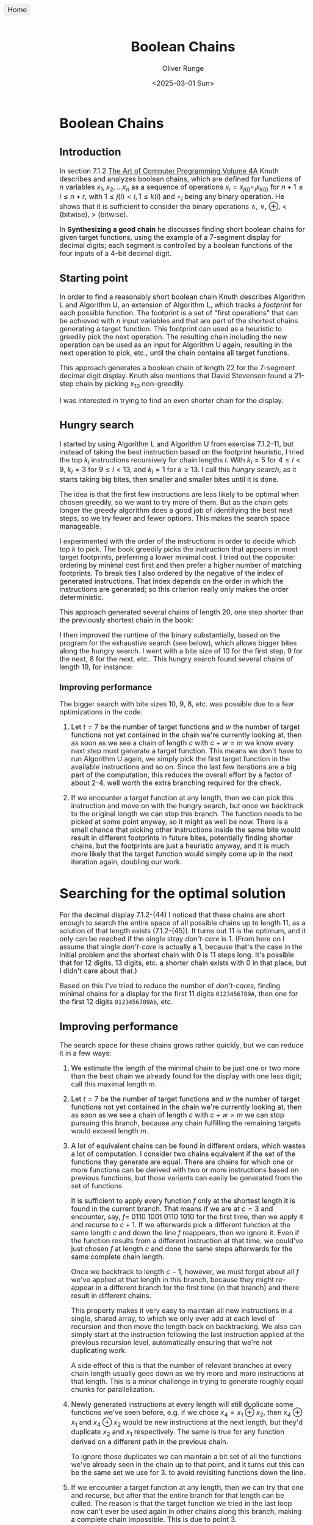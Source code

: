 #+title: Boolean Chains
#+date: <2025-03-01 Sun>
#+author: Oliver Runge
#+export_file_name: release/index.html
#+html_head_extra: <style>body {font-size: large;}</style>
#+html_head_extra: <link rel="icon" href="./boolean-chains-favicon.png" type="image/png">
#+html_head_extra: <meta content="./boolean-chains-favicon.png" property="og:image">

#+begin_export html
<a href=".." style="position: fixed; top: 10px; left: 10px; background: #eee; padding: 5px 10px; border-radius: 5px; text-decoration: none;">Home</a>
#+end_export

* Boolean Chains
:PROPERTIES:
:CUSTOM_ID: boolean-chains
:END:
** Introduction
:PROPERTIES:
:CUSTOM_ID: introduction
:END:
In section 7.1.2 [[https://www.informit.com/store/art-of-computer-programming-volume-4a-combinatorial-9780201038040][The Art of Computer Programming Volume 4A]] Knuth describes and
analyzes  boolean chains, which are defined for functions of $n$ variables $x_1,
x_2, ...  x_n$ as a sequence of operations $x_i = x_{j(i)} \circ_i x_{k(i)}$ for
$n+1 \leq i \leq n + r$, with $1 \leq j(i) < i, 1 \leq k(i)$ and $\circ_i$ being
any binary operation. He shows that it is sufficient to consider the binary
operations $\land$, $\lor$, $\oplus$, $<$ (bitwise), $>$ (bitwise).

In *Synthesizing a good chain* he discusses finding short boolean chains for
given target functions, using the example of a 7-segment display for decimal
digits; each segment is controlled by a boolean functions of the four inputs of
a 4-bit decimal digit.

** Starting point
:PROPERTIES:
:CUSTOM_ID: starting-point
:END:
In order to find a reasonably short boolean chain Knuth describes Algorithm L
and Algorithm U, an extension of Algorithm L, which tracks a /footprint/ for
each possible function. The footprint is a set of "first operations" that can be
achieved with $n$ input variables and that are part of the shortest chains
generating a target function. This footprint can used as a heuristic to greedily
pick the next operation. The resulting chain including the new operation can be
used as an input for Algorithm U again, resulting in the next operation to pick,
etc., until the chain contains all target functions.

This approach generates a boolean chain of length 22 for the 7-segment decimal
digit display. Knuth also mentions that David Stevenson found a 21-step chain by
picking $x_{10}$ non-greedily.

I was interested in trying to find an even shorter chain for the display.

** Hungry search
:PROPERTIES:
:CUSTOM_ID: hungry-search
:END:
I started by using Algorithm L and Algorithm U from exercise 7.1.2-11, but
instead of taking the best instruction based on the footprint heuristic, I tried
the top $k_l$ instructions recursively for chain lengths $l$. With $k_l = 5$ for
$4 \leq l < 9$, $k_l = 3$ for $9 \leq l < 13$, and $k_l = 1$ for $k \geq 13$.
I call this /hungry search/, as it starts taking big bites, then smaller and
smaller bites until it is done.

The idea is that the first few instructions are less likely to be optimal when
chosen greedily, so we want to try more of them. But as the chain gets longer
the greedy algorithm does a good job of identifying the best next steps, so we
try fewer and fewer options. This makes the search space manageable.

I experimented with the order of the instructions in order to decide which top
$k$ to pick. The book greedily picks the instruction that appears in most target
footprints, preferring a lower minimal cost. I tried out the opposite: ordering
by minimal cost first and then prefer a higher number of matching footprints. To
break ties I also ordered by the negative of the index of generated
instructions. That index depends on the order in which the instructions are
generated; so this criterion really only makes the order deterministic.

This approach generated several chains of length 20, one step
shorter than the previously shortest chain in the book:

\begin{aligned}
    x_5    &= x_2    \oplus x_3                   & \quad
    x_{12} &= x_5    \lor   x_9                   & \quad
    x_{19} &= x_1    \land  x_{14}                & \\

    x_6    &= x_1    \lor   x_5                   & \quad
    x_{13} &= x_{11} <      x_{12} = \overline{f} & \quad
    x_{20} &= x_9    \oplus x_{19} = \overline{a} & \\

    x_7    &= x_4    \oplus x_5                   & \quad
    x_{14} &= x_4    \land  x_{12}                & \quad
    x_{21} &= x_{10} \oplus x_{20}                & \\

    x_8    &= x_2    >      x_7                   & \quad
    x_{15} &= x_{13} \oplus x_{14}                & \quad
    x_{22} &= x_{17} >      x_{21}                & \\

    x_9    &= x_3    <      x_7                   & \quad
    x_{16} &= x_7    >      x_{15} = \overline{d} & \quad
    x_{23} &= x_{14} \oplus x_{22} = \overline{e} & \\

    x_{10} &= x_6    \lor   x_8    = g            & \quad
    x_{17} &= x_{11} \lor   x_{14}                & \quad
    x_{24} &= x_2    \oplus x_{22} = \overline{b} & \\

    x_{11} &= x_1    \oplus x_2                   & \quad
    x_{18} &= x_6    >      x_{17} = \overline{c} & \\
\end{aligned}

I then improved the runtime of the binary substantially, based on the program
for the exhaustive search (see below), which allows bigger bites along the
hungry search. I went with a bite size of 10 for the first step, 9 for the
next, 8 for the next, etc.. This hungry search found several chains of length
19, for instance:

\begin{aligned}
    x_5    &= x_3    <      x_4                   & \quad
    x_{12} &= x_1    \lor   x_{11}                & \quad
    x_{19} &= x_8    >      x_{18} = \overline{a} & \\

    x_6    &= x_3    \oplus x_4                   & \quad
    x_{13} &= x_7    \lor   x_{12} = g            & \quad
    x_{20} &= x_4    \oplus x_{14}                & \\

    x_7    &= x_2    \oplus x_3                   & \quad
    x_{14} &= x_7    >      x_{11}                & \quad
    x_{21} &= x_{16} <      x_{20} = \overline{e} & \\

    x_8    &= x_5    \lor   x_7                   & \quad
    x_{15} &= x_2    \oplus x_{14}                & \quad
    x_{22} &= x_{19} \oplus x_{20}                & \\

    x_9    &= x_1    \oplus x_2                   & \quad
    x_{16} &= x_9    <      x_{15} = \overline{c} & \quad
    x_{23} &= x_8    \oplus x_{22} = \overline{d} & \\

    x_{10} &= x_8    >      x_9    = \overline{f} & \quad
    x_{17} &= x_{12} \land  x_{15} = \overline{b} & \\

    x_{11} &= x_6    \oplus x_{10}                & \quad
    x_{18} &= x_{11} \oplus x_{16}                & \\
\end{aligned}
*** Improving performance
:PROPERTIES:
:CUSTOM_ID: hungry-search-improving-performance
:END:
The bigger search with bite sizes 10, 9, 8, etc. was possible due to a few
optimizations in the code.

1. Let $t = 7$ be the number of target functions and $w$ the number of target
   functions not yet contained in the chain we're currently looking at, then as
   soon as we see a chain of length $c$ with $c + w = m$ we know every next step
   must generate a target function. This means we don't have to run Algorithm U
   again, we simply pick the first target function in the available instructions
   and so on. Since the last few iterations are a big part of the computation,
   this reduces the overall effort by a factor of about 2-4, well worth the
   extra branching required for the check.

2. If we encounter a target function at any length, then we can pick this
   instruction and move on with the hungry search, but once we backtrack to the
   original length we can stop this branch. The function needs to be picked at
   some point anyway, so it might as well be now. There is a small chance that
   picking other instructions inside the same bite would result in different
   footprints in future bites, potentially finding shorter chains, but the
   footprints are just a heuristic anyway, and it is much more likely that the
   target function would simply come up in the next iteration again, doubling
   our work.

* Searching for the optimal solution
:PROPERTIES:
:CUSTOM_ID: exhaustive-search
:END:
For the decimal display 7.1.2-(44) I noticed that these chains are short enough
to search the entire space of all possible chains up to length 11, as a solution
of that length exists (7.1.2-(45)). It turns out 11 is the optimum, and it
only can be reached if the single stray /don't-care/ is 1. (From here on I
assume that single /don't-care/ is actually a 1, because that's the case in the
initial problem and the shortest chain with 0 is 11 steps long. It's possible
that for 12 digits, 13 digits, etc. a shorter chain exists with 0 in that place,
but I didn't care about that.)

Based on this I've tried to reduce the number of /don't-cares/, finding minimal
chains for a display for the first 11 digits ~0123456789A~, then one for the
first 12 digits ~0123456789Ab~, etc.

** Improving performance
:PROPERTIES:
:CUSTOM_ID: exhaustive-search-improving-performance
:END:

The search space for these chains grows rather quickly, but we can reduce it in
a few ways:

1. We estimate the length of the minimal chain to be just one or two more than
   the best chain we already found for the display with one less digit; call
   this maximal length $m$.

2. Let $t = 7$ be the number of target functions and $w$ the number of target
   functions not yet contained in the chain we're currently looking at, then as
   soon as we see a chain of length $c$ with $c + w > m$ we can stop pursuing
   this branch, because any chain fulfilling the remaining targets would exceed
   length $m$.

3. A lot of equivalent chains can be found in different orders, which wastes a
   lot of computation. I consider two chains equivalent if the set of the
   functions they generate are equal. There are chains for which one or more
   functions can be derived with two or more instructions based on previous
   functions, but those variants can easily be generated from the set of
   functions.

   It is sufficient to apply every function $f$ only at the shortest length it is
   found in the current branch. That means if we are at $c = 3$ and encounter,
   say, $f =$ 0110 1001 0110 1010 for the first time, then we apply it and
   recurse to $c + 1$.  If we afterwards pick a different function at the same
   length $c$ and  down the line $f$ reappears, then we ignore it. Even if the
   function results from a different instruction at that time, we could've just
   chosen $f$ at length $c$ and done the same steps afterwards for the same
   complete chain length.

   Once we backtrack to length $c-1$, however, we must forget about all $f$
   we've applied at that length in this branch, because they might re-appear in
   a different branch for the first time (in that branch) and there result in
   different chains.

   This property makes it very easy to maintain all new instructions in a single,
   shared array, to which we only ever add at each level of recursion and then
   move the length back on backtracking. We also can simply start at the
   instruction following the last instruction applied at the previous recursion
   level, automatically ensuring that we're not duplicating work.

   A side effect of this is that the number of relevant branches at every chain
   length usually goes down as we try more and more instructions at that length.
   This is a minor challenge in trying to generate roughly equal chunks for
   parallelization.

4. Newly generated instructions at every length will still duplicate some functions
   we've seen before, e.g. if we chose $x_4 = x_1 \oplus x_2$, then $x_4 \oplus
   x_1$ and $x_4 \oplus x_2$ would be new instructions at the next length, but
   they'd duplicate $x_2$ and $x_1$ respectively. The same is true for any
   function derived on a different path in the previous chain.

   To ignore those duplicates we can maintain a bit set of all the functions
   we've already seen in the chain up to that point, and it turns out this can
   be the same set we use for 3. to avoid revisiting functions down the line.

5. If we encounter a target function at any length, then we can try that one and
   recurse, but after that the entire branch for that length can be culled. The
   reason is that the target function we tried in the last loop now can't ever
   be used again in other chains along this branch, making a complete chain
   impossible. This is due to point 3.

** Algorithm S
:PROPERTIES:
:CUSTOM_ID: algorithm-s
:END:
This algorithm generates all unique boolean chains for inputs $x_k$, $1 \leq k
\leq n$, $n \geq 2$ up to a maximum length of $m$ in order to find boolean chains that
contain target functions $f_k$, $1 \leq k \leq t$.
Let the inputs be distinct from the target functions, otherwise just remove them
from the target functions.

The algorithm generates all relevant boolean chains in depth-first manner, but
all the data can be shared across the different lengths of the chain.

Let $c$ be the length of the current chain at any time, including the $n$
inputs.

$I(c)$ is a 0-based array of available functions that can be generated with the
instructions based on the functions in the chain so far for the current chain of
length $c$. $N(c)$ is the relevant length of that array.

$C(i)$ is a 0-based array of indexes into $I$, for each step
$0 \leq i < c$ of the current chain of length $c$. Therefore
$I(C(0))$, $I(C(1))$, $I(C(2))$, ... is the actual chain.

$S$ is a set of functions we've seen already and don't need to try again in this
branch.

$F = \{f_k \, | \, 1 \leq k \leq t\}$ is the set of target functions.

Finally, $w(c)$ is the number of target functions not yet in the current chain of
length $c$.

*S1.* [Initialize.] Set $c \leftarrow n$ and $w(c) \leftarrow |F|$ to count all
the target functions we have yet to discover. Also set $I(k) \leftarrow
x_{k+1}$, and $C(k) \leftarrow k$ for $0 \leq k < n$.

Build possible instructions of all combinations of the first $n-1$ inputs.
The instructions involving the $n\text{-th}$ input will be added by the main loop.
First we set $S \leftarrow \emptyset$ and $N(0) \leftarrow n$ then for $1 \leq k
< n$ we add new instructions with Algorithm *A* with input $k$.

*S2.* [Cull search?] If $c + w > m$ we can't win anymore, stop this branch and
go to *S8*.

*S3.* [Found solution?] If $w(c) = 0$ we have found a solution, print it. Go to *S8*.

*S4.* [Add new possible instructions.] Run Algorithm *A* with input $c$.

*S5.* [Prepare looping on the next instruction.] Set $C(c) \leftarrow C(c-1)$,
because we don't need to try any instructions we already tried during the last step.

*S6.* [Pick the next instruction.] Set $C(c) \leftarrow C(c) + 1$. If $C(c) \geq
N(c)$ go to *S7*. Otherwise if $C(c) \in F$ then we have found a new target
function, set $w(c+1) \leftarrow w(c) - 1$ otherwise $w(c+1) \leftarrow w(c)$.
Finally set $c \leftarrow c + 1$ and go to *S2*.

*S7.* [Clean up function set.] Set $S \leftarrow S - \{ I(j) \, | \, N(c-1) \leq j <
N(c)\}$ to forget about all the functions we've seen at this chain length in this
branch.

*S8.* [Backtrack.] Set $c \leftarrow c - 1$. If $c < n$ terminate the algorithm,
otherwise go to *S6*.

** Algorithm A
:PROPERTIES:
:CUSTOM_ID: algorithm-a
:END:
This adds new possible instructions to the array $I$ for a given chain $C$ with
length $l$, which is the input to the algorithm, given all the arrays set up in
Algorithm S.

*A1.* [Initialize.] Set $N(l) \leftarrow N(l-1)$.

*A2.* [Loop on instructions.] Set $h \leftarrow I(C(l))$ and for $0 \leq j < l$,
set $g \leftarrow I(C(j))$ and do step *A3* for $f = g \, \& \, h$, $f = g \, |
\, h$, $f = g \oplus h$, $f = \overline{g} \, \& \, h$, and $f = g \, \& \,
\overline{h}$.

*A3.* [Add instruction if new.] If $f \not\in S$ set $S \leftarrow S \cup \{f\}$,
$I(N(l)) \leftarrow f$, and $N(l) \leftarrow N(l) + 1$.

** Performance
:PROPERTIES:
:CUSTOM_ID: performance
:END:
The latest version of this program generates around 510-530 million chains per
second on my MacBook Air 15" (M2, 2023). On AWS Batch with Fargate capacity on 1
vCPU it generates around 200-230 million chains per second; so about 51-59
thousand million chains per second across 256 jobs.

The program might be suitable for the GPU, but I have no experience with GPU
programming.

* Results
:PROPERTIES:
:CUSTOM_ID: results
:END:
** Full search
:PROPERTIES:
:CUSTOM_ID: results-full
:END:
|           | optimal length | optimal function sets | unique chains |                    chains generated |    computation time |                  computing |
|           |            <r> |                   <r> |           <r> |                                 <r> |                 <r> |                        <r> |
|-----------+----------------+-----------------------+---------------+-------------------------------------+---------------------+----------------------------|
| 10 digits |             11 |                     3 |            40 |                           7,461,658 |           0.03 secs | MacBook Air 15" (M2, 2023) |
| 11 digits |             12 |                    91 |         1,079 |                         344,252,541 |           0.78 secs | MacBook Air 15" (M2, 2023) |
| 12 digits |             14 |                     6 |            75 |                     263,675,232,692 |              9 mins | MacBook Air 15" (M2, 2023) |
| 13 digits |             15 |                     1 |             4 |                  15,586,512,093,540 |                     | MacBook Air 15" (M2, 2023) |
| 14 digits |             16 |                    35 |            71 |               1,172,393,232,657,510 |            156 days |        AWS ECS, 1 vCPU/job |
| 15 digits |             17 |      [known so far] 1 |             1 | [41%]        24,626,476,491,872,918 | [41%]     1002 days |        AWS ECS, 1 vCPU/job |
Note: those times and numbers are based on the full search version that didn't
yet stop the branch after finding a target function; the number of chains to
generate then reduces to about 56-59% of the figures here.
An exception is the 15-digit run, which started with the old version for the
first 10%, then switched to the new version to save time.

** Hungry search
:PROPERTIES:
:CUSTOM_ID: results-hungry
:END:
With bite sizes 15, 14, 13, ...
|           | length | chains found | unique chains | chains generated | computation time |                  computing |
|           |    <r> |          <r> |           <r> |              <r> |              <r> |                        <r> |
|-----------+--------+--------------+---------------+------------------+------------------+----------------------------|
| 10 digits |     12 |        1,387 |        78,595 |          200,246 |        3.11 secs | MacBook Air 15" (M2, 2023) |
| 11 digits |     12 |          192 |           578 |          221,833 |        7.55 secs | MacBook 15" Air (M2, 2023) |
| 12 digits |     14 |            3 |            19 |        6,182,486 |          15 mins | MacBook 15" Air (M2, 2023) |
| 16 digits |     22 |            0 |             0 |      956,653,260 |         302 days |        AWS ECS, 1 vCPU/job |

With bite sizes 10, 9, 8, ...
|           | length | chains found | unique chains | chains generated | computation time |           computing |
|           |    <r> |          <r> |           <r> |              <r> |              <r> |                 <r> |
|-----------+--------+--------------+---------------+------------------+------------------+---------------------|
| 15 digits |     17 |            0 |             0 |        8,231,903 |           7 days | AWS ECS, 1 vCPU/job |
| 15 digits |     18 |          493 |           428 |       11,237,970 |         14 hours | AWS ECS, 1 vCPU/job |
| 16 digits |     19 |           34 |            11 |       31,163,144 |          98 days | AWS ECS, 1 vCPU/job |
Note: the 15 digits search for length 18 is noticeably faster than the one for
length 17, this is because the one for length 18 already employed the
optimization of avoiding Algorithm U if the next step must be a target function.

** Branching
:PROPERTIES:
:CUSTOM_ID: results-branching
:END:
I tracked some statistics on the number of new instructions encountered at
different lengths and the number of chains generated. For the decimal display
for 13 digits, searching to a maximal length of $m=19$ the program looked at
15,586,512,093,540 chains,
The exact number depends on the order in which instructions are generated, and
the following table provides some statistics on the number of newly added
instructions at every length.

The main takeaway is that the branching factor doesn't grow much as the chains
get longer, because so many instructions result in the same functions and we
ignore different orders of the same set of functions. The table is slightly
misleading, however, as the number of actual branches will be roughly the sum of
these newly added instructions up to that length, e.g. at length 8 on average
$30+8+10+11+12 = 71$.

That the numbers go down again after length 12 is due to the algorithm stopping
at a max length of 19 and bailing out once a chain has no hope of generating all
7 target functions by length 10 anymore (12 = 19 - 7 target functions). So fewer
and fewer branches make it to those higher lengths.

|  c |       chains | sum new instructions | avg | min | max |
|----+--------------+----------------------+-----+-----+-----|
|  4 |            1 |                   30 |  30 |  30 |  30 |
|  5 |           30 |                  252 |   8 |   2 |  10 |
|  6 |          687 |                 6881 |  10 |   3 |  15 |
|  7 |        15349 |               170840 |  11 |   2 |  20 |
|  8 |       362425 |              4448336 |  12 |   1 |  25 |
|  9 |      9341932 |            127672810 |  13 |   1 |  30 |
| 10 |    266485149 |           4055025721 |  15 |   0 |  33 |
| 11 |   8442288161 |         141892395181 |  16 |   0 |  38 |
| 12 | 296360074644 |        5451011054514 |  18 |   0 |  43 |
| 13 |  67539256837 |        1281813235039 |  18 |   0 |  46 |
| 14 |  29625227652 |         564173170164 |  19 |   0 |  51 |
| 15 |   1038462604 |          23435424999 |  22 |   0 |  53 |
| 16 |     27930118 |            762860238 |  27 |   2 |  54 |
| 17 |       255268 |              7328660 |  28 |   5 |  51 |
| 18 |         1282 |                39984 |  31 |  16 |  45 |

* Best chains
:PROPERTIES:
:CUSTOM_ID: best-chains
:END:
** Seven-segment display for 10 digits
:PROPERTIES:
:CUSTOM_ID: 10-digits
:END:
\begin{aligned}
    x_5    &= x_1  \lor   x_2                   & \quad
    x_9    &= x_5  <      x_8    = \overline{f} & \quad
    x_{13} &= x_3  <      x_{10} = \overline{a} & \\

    x_6    &= x_3  \oplus x_5                   & \quad
    x_{10} &= x_6  \oplus x_8    = \overline{d} & \quad
    x_{14} &= x_4  \lor   x_{10} = \overline{e} & \\

    x_7    &= x_2  <      x_6                   & \quad
    x_{11} &= x_4  <      x_9    = \overline{c} & \quad
    x_{15} &= x_6  \lor   x_{12} = g            & \\

    x_8    &= x_4  \lor   x_7                   & \quad
    x_{12} &= x_2  >      x_{10} = \overline{b} & \\
\end{aligned}

#+NAME: fig:10-digits
[[./10-digits-segments.svg]]

All 40 unique optimal chains of length 11: [[file:chains-10-15.txt]]

** Seven-segment display for 11 digits
:PROPERTIES:
:CUSTOM_ID: 11-digits
:END:
\begin{aligned}
    x_5    &= x_1    \lor   x_2                   & \quad
    x_9    &= x_3    \oplus x_7                   & \quad
    x_{13} &= x_9    \oplus x_{10} = \overline{d} & \\

    x_6    &= x_1    \oplus x_3                   & \quad
    x_{10} &= x_5    <      x_8    = \overline{f} & \quad
    x_{14} &= x_3    <      x_{13} = \overline{a} & \\

    x_7    &= x_2    >      x_4                   & \quad
    x_{11} &= x_2    >      x_9    = \overline{b} & \quad
    x_{15} &= x_8    \oplus x_{13} = g            & \\

    x_8    &= x_4    \lor   x_6                   & \quad
    x_{12} &= x_4    <      x_{10} = \overline{c} & \quad
    x_{16} &= x_4    \lor   x_{14} = \overline{e} & \\

\end{aligned}

#+NAME: fig:11-digits
[[./11-digits-segments.svg]]

All 1,079 unique optimal chains of length 12: [[file:chains-11-16.txt]]

** Seven-segment display for 12 digits
:PROPERTIES:
:CUSTOM_ID: 12-digits
:END:
\begin{aligned}
    x_5    &= x_1    \oplus x_3                   & \quad
    x_{10} &= x_3    \oplus x_9                   & \quad
    x_{15} &= x_7    \lor   x_{13} = g            & \\

    x_6    &= x_3    \oplus x_4                   & \quad
    x_{11} &= x_5    <      x_{10} = \overline{a} & \quad
    x_{16} &= x_9    <      x_{13} = \overline{b} & \\

    x_7    &= x_2    <      x_5                   & \quad
    x_{12} &= x_6    \lor   x_{11}                & \quad
    x_{17} &= x_{10} >      x_{13} = \overline{f} & \\

    x_8    &= x_6    >      x_7                   & \quad
    x_{13} &= x_8    \oplus x_{11}                & \quad
    x_{18} &= x_4    <      x_{17} = \overline{c} & \\

    x_9    &= x_2    \oplus x_8    = \overline{d} & \quad
    x_{14} &= x_3    \oplus x_{12} = \overline{e} & \\
\end{aligned}

#+NAME: fig:12-digits
[[./12-digits-segments.svg]]

All 75 unique optimal chains of length 14: [[file:chains-12-18.txt]]

** Seven-segment display for 13 digits
:PROPERTIES:
:CUSTOM_ID: 13-digits
:END:
\begin{aligned}
    x_5    &= x_2    \oplus x_3                   & \quad
    x_{10} &= x_5    \lor   x_9    = g            & \quad
    x_{15} &= x_6    \land  x_{14} = \overline{a} & \\

    x_6    &= x_2    \oplus x_4                   & \quad
    x_{11} &= x_7    >      x_9    = \overline{f} & \quad
    x_{16} &= x_9    \land  x_{15}                & \\

    x_7    &= x_5    \lor   x_6                   & \quad
    x_{12} &= x_4    <      x_{11} = \overline{c} & \quad
    x_{17} &= x_4    \oplus x_{16} = \overline{e} & \\

    x_8    &= x_2    \land  x_7                   & \quad
    x_{13} &= x_8    \lor   x_{11}                & \quad
    x_{18} &= x_8    \oplus x_{16} = \overline{b} & \\

    x_9    &= x_1    \oplus x_8                   & \quad
    x_{14} &= x_3    \oplus x_{13}                & \quad
    x_{19} &= x_{14} >      x_{18} = \overline{d} & \\

\end{aligned}

#+NAME: fig:13-digits
[[./13-digits-segments.svg]]

All 4 unique optimal chains of length 15: [[file:chains-13-19.txt]]

** Seven-segment display for 14 digits
:PROPERTIES:
:CUSTOM_ID: 14-digits
:END:
\begin{aligned}
    x_5    &= x_1    \oplus x_2                   & \quad
    x_{11} &= x_5    <      x_9    = \overline{f} & \quad
    x_{17} &= x_{13} <      x_{14} = \overline{d} & \\

    x_6    &= x_1    \oplus x_4                   & \quad
    x_{12} &= x_8    \oplus x_9    = \overline{a} & \quad
    x_{18} &= x_5    <      x_{15} = \overline{c} & \\

    x_7    &= x_3    \oplus x_4                   & \quad
    x_{13} &= x_2    \oplus x_{10}                & \quad
    x_{19} &= x_{13} \land  x_{15} = \overline{b} & \\

    x_8    &= x_3    \lor   x_5                   & \quad
    x_{14} &= x_6    \lor   x_{12}                & \quad
    x_{20} &= x_{13} \lor   x_{15} = g            & \\

    x_9    &= x_6    \lor   x_7                   & \quad
    x_{15} &= x_7    \oplus x_{12}                & \\

    x_{10} &= x_7    <      x_8                   & \quad
    x_{16} &= x_1    \oplus x_{14} = \overline{e} & \\
\end{aligned}

This chain almost solves the 15 or even 16 digit case, with one segment missing from
the ~E~ and the top-left segment of the ~F~ slipped to the right. So close!

#+NAME: fig:14-digits
[[./14-digits-segments.svg]]

All 71 unique optimal chains of length 16: [[file:chains-14-20.txt]]

** Seven-segment display for 15 digits
:PROPERTIES:
:CUSTOM_ID: 15-digits
:END:
\begin{aligned}
    x_5    &= x_2    \land  x_3                   & \quad
    x_{12} &= x_7    <      x_{10} = \overline{d} & \quad
    x_{19} &= x_8    \lor   x_{16}                & \\

    x_6    &= x_1    \lor   x_5                   & \quad
    x_{13} &= x_2    \oplus x_{11}                & \quad
    x_{20} &= x_6    \oplus x_{19} = \overline{e} & \\

    x_7    &= x_3    \oplus x_6                   & \quad
    x_{14} &= x_{11} \oplus x_{12} = g            & \quad
    x_{21} &= x_{10} <      x_{19} = \overline{b} & \\

    x_8    &= x_4    \oplus x_6                   & \quad
    x_{15} &= x_1    \oplus x_{13}                & \\

    x_9    &= x_4    \lor   x_7                   & \quad
    x_{16} &= x_7    \oplus x_{13} = \overline{a} & \\

    x_{10} &= x_2    \oplus x_8                   & \quad
    x_{17} &= x_9    \land  x_{15} = \overline{f} & \\

    x_{11} &= x_5    \lor   x_9                   & \quad
    x_{18} &= x_{10} <      x_{15} = \overline{c} & \\
\end{aligned}

#+NAME: fig:15-digits
[[./15-digits-segments.svg]]

1 unique optimal set of functions of length 17: [[file:chains-15-21.txt]]

428 unique chains of length 18 that the hungry search found: [[file:chains-15-22.txt]].

** Seven-segment display for 16 digits
:PROPERTIES:
:CUSTOM_ID: 16-digits
:END:
A chain of length 19 found by the hungry search:

\begin{aligned}
    x_5    &= x_3    <      x_4                   & \quad
    x_{12} &= x_1    \lor   x_{11}                & \quad
    x_{19} &= x_8    >      x_{18} = \overline{a} & \\

    x_6    &= x_3    \oplus x_4                   & \quad
    x_{13} &= x_7    \lor   x_{12} = g            & \quad
    x_{20} &= x_4    \oplus x_{14}                & \\

    x_7    &= x_2    \oplus x_3                   & \quad
    x_{14} &= x_7    >      x_{11}                & \quad
    x_{21} &= x_{16} <      x_{20} = \overline{e} & \\

    x_8    &= x_5    \lor   x_7                   & \quad
    x_{15} &= x_2    \oplus x_{14}                & \quad
    x_{22} &= x_{19} \oplus x_{20}                & \\

    x_9    &= x_1    \oplus x_2                   & \quad
    x_{16} &= x_9    <      x_{15} = \overline{c} & \quad
    x_{23} &= x_8    \oplus x_{22} = \overline{d} & \\

    x_{10} &= x_8    >      x_9    = \overline{f} & \quad
    x_{17} &= x_{12} \land  x_{15} = \overline{b} & \\

    x_{11} &= x_6    \oplus x_{10}                & \quad
    x_{18} &= x_{11} \oplus x_{16}                & \\
\end{aligned}

11 unique chains of length 19 that the hungry search found: [[file:chains-16-23.txt]], not
exhaustive, not proven to be optimal.

#+NAME: fig:16-digits
[[./16-digits-segments.svg]]

** Exercise 7.1.2-54
:PROPERTIES:
:CUSTOM_ID: 7.1.2-54
:END:
Total chains generated: 934,236,665,700

Number of unique optimal sets of functions: 1270

The minimal length is 13, one step shorter than the solution known in the book.

Here is the first one found:

\begin{aligned}
    x_5    &= x_1    \land  x_2          & \quad
    x_{10} &= x_4    >      x_7          & \quad
    x_{15} &= x_7    \land  x_{11} = f_1 & \\

    x_6    &= x_1    \oplus x_3          & \quad
    x_{11} &= x_6    \oplus x_8          & \quad
    x_{16} &= x_9    >      x_{13} = f_3 & \\

    x_7    &= x_2    \oplus x_3          & \quad
    x_{12} &= x_5    \land  x_9    = f_5 & \quad
    x_{17} &= x_4    \land  x_{15} = f_6 & \\

    x_8    &= x_4    \lor   x_5          & \quad
    x_{13} &= x_1    \land  x_{10} = f_4 & \\

    x_9    &= x_4    \land  x_6          & \quad
    x_{14} &= x_6    <      x_{10} = f_2 & \\
\end{aligned}

** Exercise 7.1.2-59
:PROPERTIES:
:CUSTOM_ID: 7.1.2-59
:END:
Total chains generated: 29,104,454,427,931

Number of unique optimal sets of functions of length 16 or fewer: 0

Therefore the chain of length 17 presented in the book is optimal.

* Source code
:PROPERTIES:
:CUSTOM_ID: source-code
:END:
The code can be found on GitHub: https://github.com/or/boolean-chains

Initially I used this to learn a bit of Rust, then re-implemented it in C++,
then switched over to C++ completely as I made better progress. I wonder whether
it could be even faster in Rust, however, if written by someone who knows Rust
better than me.

